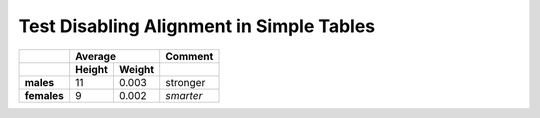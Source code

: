 Test Disabling Alignment in Simple Tables
------------------------------------------

.. perl:: $main::PARSER->{opt}{D}{'align'}=0; "";

=========== ============= ============= =============
..	      **Average**                **Comment**
----------- --------------------------- -------------
..	     **Height**    **Weight**
=========== ============= ============= =============
**males**              11         0.003 stronger
**females**             9         0.002 *smarter*
=========== ============= ============= =============
